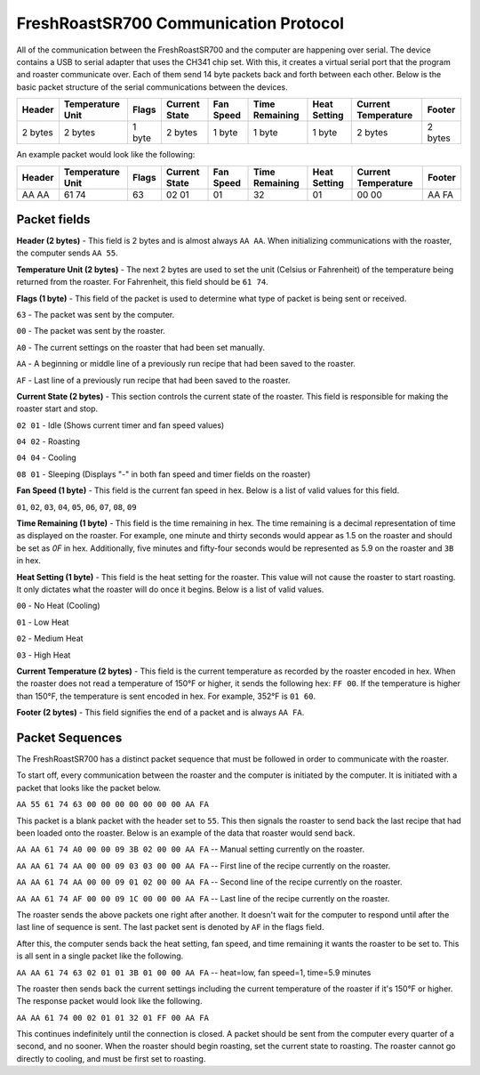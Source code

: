 ======================================
FreshRoastSR700 Communication Protocol
======================================
All of the communication between the FreshRoastSR700 and the computer are 
happening over serial. The device contains a USB to serial adapter that uses 
the CH341 chip set. With this, it creates a virtual serial port that the program 
and roaster communicate over. Each of them send 14 byte packets back and forth 
between each other. Below is the basic packet structure of the serial 
communications between the devices.

+------------+------------------+--------+---------------+-----------+----------------+--------------+---------------------+---------+
| Header     | Temperature Unit | Flags  | Current State | Fan Speed | Time Remaining | Heat Setting | Current Temperature | Footer  |
+============+==================+========+===============+===========+================+==============+=====================+=========+
| 2 bytes    | 2 bytes          | 1 byte | 2 bytes       | 1 byte    | 1 byte         | 1 byte       | 2 bytes             | 2 bytes |
+------------+------------------+--------+---------------+-----------+----------------+--------------+---------------------+---------+

An example packet would look like the following:

+------------+------------------+--------+---------------+-----------+----------------+--------------+---------------------+---------+
| Header     | Temperature Unit | Flags  | Current State | Fan Speed | Time Remaining | Heat Setting | Current Temperature | Footer  |
+============+==================+========+===============+===========+================+==============+=====================+=========+
|AA AA       | 61 74            | 63     | 02 01         | 01        | 32             | 01           | 00 00               | AA FA   |
+------------+------------------+--------+---------------+-----------+----------------+--------------+---------------------+---------+

Packet fields
-------------
**Header (2 bytes)** - This field is 2 bytes and is almost always ``AA AA``. 
When initializing communications with the roaster, the computer sends ``AA 55``.

**Temperature Unit (2 bytes)** - The next 2 bytes are used to set the unit 
(Celsius or Fahrenheit) of the temperature being returned from the roaster. 
For Fahrenheit, this field should be ``61 74``.

**Flags (1 byte)** - This field of the packet is used to determine what type 
of packet is being sent or received.

``63`` - The packet was sent by the computer.

``00`` - The packet was sent by the roaster.

``A0`` - The current settings on the roaster that had been set manually.

``AA`` - A beginning or middle line of a previously run recipe that had been 
saved to the roaster.

``AF`` - Last line of a previously run recipe that had been saved to the roaster.

**Current State (2 bytes)** - This section controls the current state of the 
roaster. This field is responsible for making the roaster start and stop.

``02 01`` - Idle (Shows current timer and fan speed values)

``04 02`` - Roasting

``04 04`` - Cooling

``08 01`` - Sleeping (Displays "-" in both fan speed and timer fields on the 
roaster)

**Fan Speed (1 byte)** - This field is the current fan speed in hex. Below is 
a list of valid values for 
this field.

``01``, ``02``, ``03``, ``04``, ``05``, ``06``, ``07``, ``08``, ``09``

**Time Remaining (1 byte)** - This field is the time remaining in hex. The 
time remaining is a decimal representation of time as displayed on the 
roaster. For example, one minute and thirty seconds would appear as 1.5 on 
the roaster and should be set as `0F` in hex. Additionally, five minutes and 
fifty-four seconds would be represented as 5.9 on the roaster and ``3B`` in hex.

**Heat Setting (1 byte)** - This field is the heat setting for the roaster. 
This value will not cause the roaster to start roasting. It only dictates what 
the roaster will do once it begins. Below is a list of valid values.

``00`` - No Heat (Cooling)

``01`` - Low Heat

``02`` - Medium Heat

``03`` - High Heat

**Current Temperature (2 bytes)** - This field is the current temperature as 
recorded by the roaster encoded in hex. When the roaster does not read a 
temperature of 150°F or higher, it sends the following hex: ``FF 00``. If the 
temperature is higher than 150°F, the temperature is sent encoded in hex. For 
example, 352°F is ``01 60``.

**Footer (2 bytes)** - This field signifies the end of a packet and is 
always ``AA FA``. 

Packet Sequences
----------------
The FreshRoastSR700 has a distinct packet sequence that must be followed in 
order to communicate with the roaster.

To start off, every communication between the roaster and the computer is 
initiated by the computer. It is initiated with a packet that looks like the 
packet below.

``AA 55 61 74 63 00 00 00 00 00 00 00 AA FA``

This packet is a blank packet with the header set to ``55``. This then signals 
the roaster to send back the last recipe that had been loaded onto the roaster. 
Below is an example of the data that roaster would send back.

``AA AA 61 74 A0 00 00 09 3B 02 00 00 AA FA`` -- Manual setting currently on the 
roaster.

``AA AA 61 74 AA 00 00 09 03 03 00 00 AA FA`` -- First line of the recipe 
currently on the roaster.

``AA AA 61 74 AA 00 00 09 01 02 00 00 AA FA`` -- Second line of the recipe 
currently on the roaster.

``AA AA 61 74 AF 00 00 09 1C 00 00 00 AA FA`` -- Last line of the recipe 
currently on the roaster.

The roaster sends the above packets one right after another. It doesn't wait 
for the computer to respond until after the last line of sequence is sent. The 
last packet sent is denoted by ``AF`` in the flags field.

After this, the computer sends back the heat setting, fan speed, and time 
remaining it wants the roaster to be set to. This is all sent in a single 
packet like the following.

``AA AA 61 74 63 02 01 01 3B 01 00 00 AA FA`` -- heat=low, fan speed=1, time=5.9
minutes

The roaster then sends back the current settings including the current 
temperature of the roaster if it's 150°F or higher. The response packet would 
look like the following.

``AA AA 61 74 00 02 01 01 32 01 FF 00 AA FA``

This continues indefinitely until the connection is closed. A packet should be 
sent from the computer every quarter of a second, and no sooner. When the 
roaster should begin roasting, set the current state to roasting. The roaster 
cannot go directly to cooling, and must be first set to roasting.
